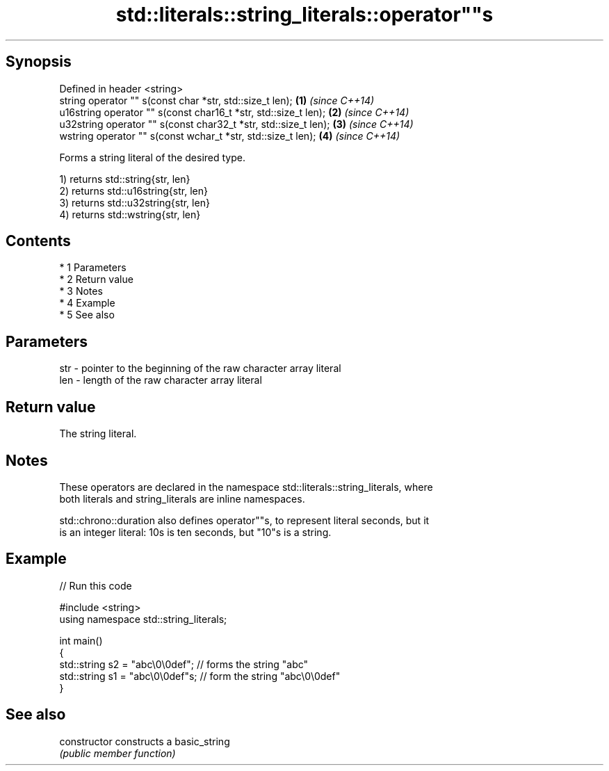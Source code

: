 .TH std::literals::string_literals::operator""s 3 "Apr 19 2014" "1.0.0" "C++ Standard Libary"
.SH Synopsis
   Defined in header <string>
   string operator "" s(const char *str, std::size_t len);        \fB(1)\fP \fI(since C++14)\fP
   u16string operator "" s(const char16_t *str, std::size_t len); \fB(2)\fP \fI(since C++14)\fP
   u32string operator "" s(const char32_t *str, std::size_t len); \fB(3)\fP \fI(since C++14)\fP
   wstring operator "" s(const wchar_t *str, std::size_t len);    \fB(4)\fP \fI(since C++14)\fP

   Forms a string literal of the desired type.

   1) returns std::string{str, len}
   2) returns std::u16string{str, len}
   3) returns std::u32string{str, len}
   4) returns std::wstring{str, len}

.SH Contents

     * 1 Parameters
     * 2 Return value
     * 3 Notes
     * 4 Example
     * 5 See also

.SH Parameters

   str - pointer to the beginning of the raw character array literal
   len - length of the raw character array literal

.SH Return value

   The string literal.

.SH Notes

   These operators are declared in the namespace std::literals::string_literals, where
   both literals and string_literals are inline namespaces.

   std::chrono::duration also defines operator""s, to represent literal seconds, but it
   is an integer literal: 10s is ten seconds, but "10"s is a string.

.SH Example

   
// Run this code

 #include <string>
 using namespace std::string_literals;

 int main()
 {
     std::string s2 = "abc\\0\\0def"; // forms the string "abc"
     std::string s1 = "abc\\0\\0def"s; // form the string "abc\\0\\0def"
 }

.SH See also

   constructor   constructs a basic_string
                 \fI(public member function)\fP
